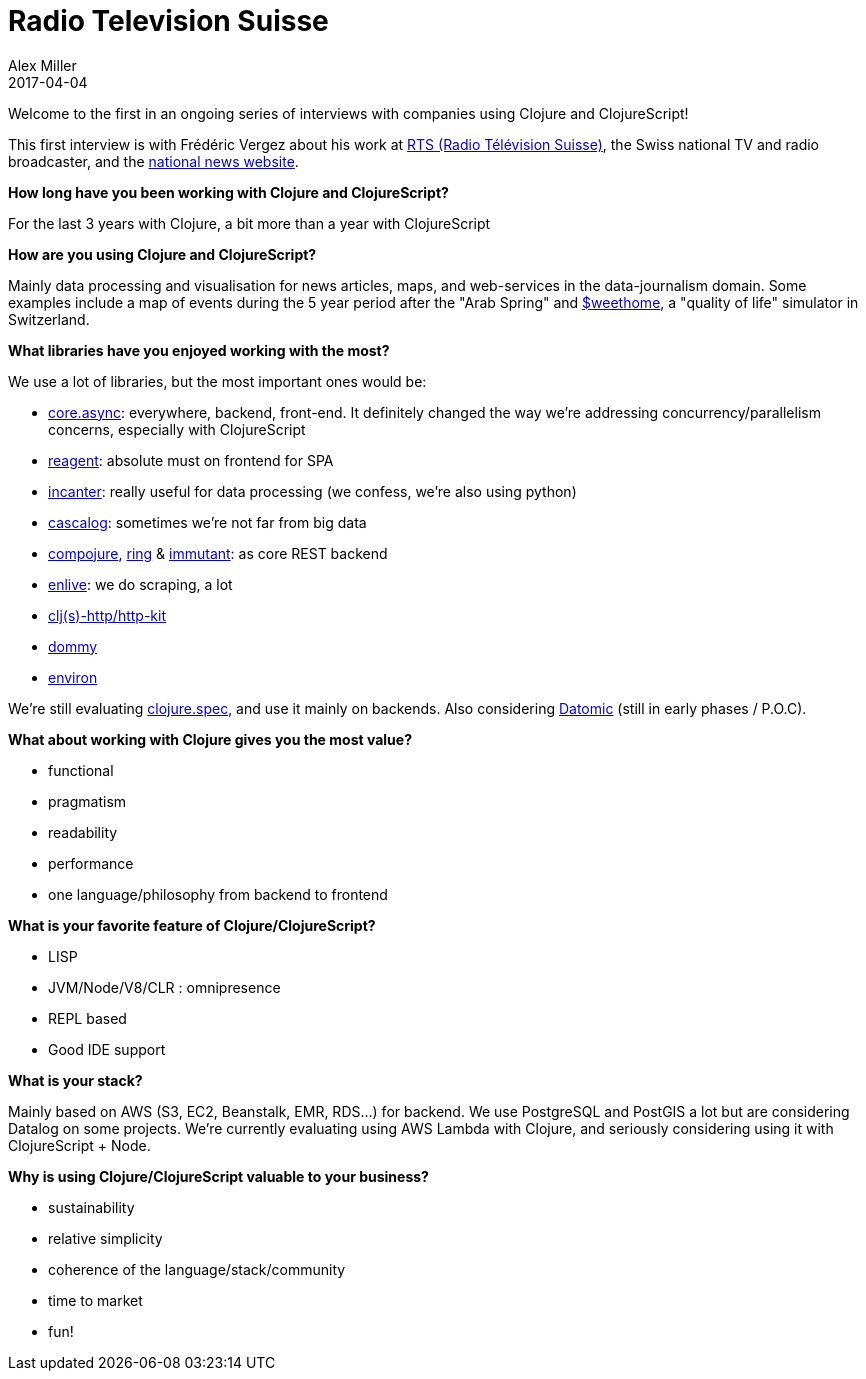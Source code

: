 = Radio Television Suisse
Alex Miller
2017-04-04
:jbake-type: story
:jbake-company: Radio Télévision Suisse
:jbake-link: https://rts.ch/

Welcome to the first in an ongoing series of interviews with companies using Clojure and ClojureScript!

This first interview is with Frédéric Vergez about his work at https://rts.ch/[RTS (Radio Télévision Suisse)], the Swiss national TV and radio broadcaster, and the https://www.rts.ch/info[national news website].

*How long have you been working with Clojure and ClojureScript?*

For the last 3 years with Clojure, a bit more than a year with ClojureScript

*How are you using Clojure and ClojureScript?*

Mainly data processing and visualisation for news articles, maps, and web-services in the data-journalism domain. Some examples include a map of events during the 5 year period after the "Arab Spring" and https://www.rts.ch/sweethome/[$weethome], a "quality of life" simulator in Switzerland. 

*What libraries have you enjoyed working with the most?*

We use a lot of libraries, but the most important ones would be:

* https://github.com/clojure/core.async[core.async]: everywhere, backend, front-end. It definitely changed the way we're addressing concurrency/parallelism concerns, especially with ClojureScript
* http://reagent-project.github.io/[reagent]: absolute must on frontend for SPA
* http://incanter.org/[incanter]: really useful for data processing (we confess, we're also using python)
* http://cascalog.org/[cascalog]: sometimes we're not far from big data
* https://github.com/weavejester/compojure[compojure], https://github.com/ring-clojure/ring[ring] & http://immutant.org/[immutant]: as core REST backend
* https://github.com/cgrand/enlive/wiki[enlive]: we do scraping, a lot
* http://www.http-kit.org/[clj(s)-http/http-kit]
* https://github.com/plumatic/dommy[dommy]
* https://github.com/weavejester/environ[environ]

We're still evaluating https://clojure.org/about/spec[clojure.spec], and use it mainly on backends. Also considering http://www.datomic.com/[Datomic] (still in early phases / P.O.C).

*What about working with Clojure gives you the most value?*

* functional
* pragmatism
* readability
* performance
* one language/philosophy from backend to frontend

*What is your favorite feature of Clojure/ClojureScript?*

* LISP
* JVM/Node/V8/CLR : omnipresence
* REPL based
* Good IDE support

*What is your stack?*

Mainly based on AWS (S3, EC2, Beanstalk, EMR, RDS...) for backend. We use PostgreSQL and PostGIS a lot but are considering Datalog on some projects. We're currently evaluating using AWS Lambda with Clojure, and seriously considering using it with ClojureScript + Node.

*Why is using Clojure/ClojureScript valuable to your business?*

* sustainability
* relative simplicity
* coherence of the language/stack/community
* time to market
* fun!
